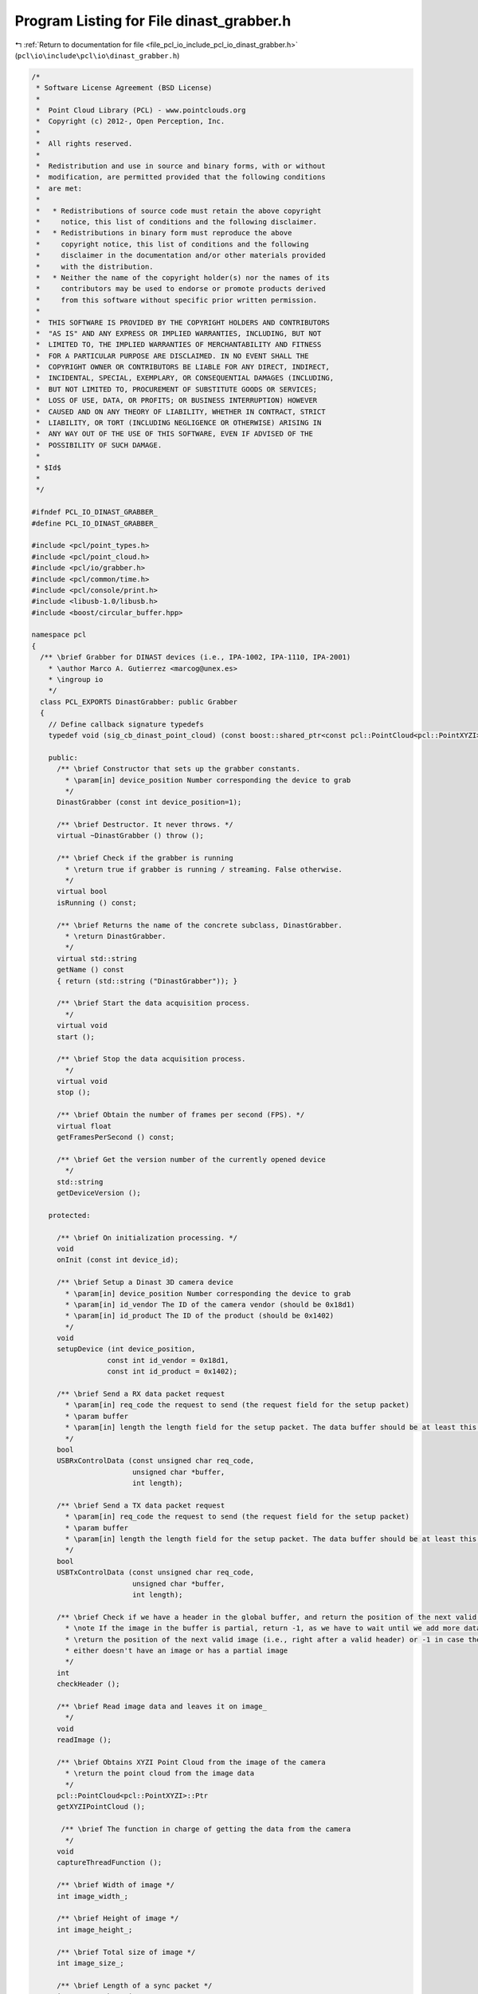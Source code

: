 
.. _program_listing_file_pcl_io_include_pcl_io_dinast_grabber.h:

Program Listing for File dinast_grabber.h
=========================================

|exhale_lsh| :ref:`Return to documentation for file <file_pcl_io_include_pcl_io_dinast_grabber.h>` (``pcl\io\include\pcl\io\dinast_grabber.h``)

.. |exhale_lsh| unicode:: U+021B0 .. UPWARDS ARROW WITH TIP LEFTWARDS

.. code-block:: cpp

   /*
    * Software License Agreement (BSD License)
    *
    *  Point Cloud Library (PCL) - www.pointclouds.org
    *  Copyright (c) 2012-, Open Perception, Inc.
    *
    *  All rights reserved.
    *
    *  Redistribution and use in source and binary forms, with or without
    *  modification, are permitted provided that the following conditions
    *  are met:
    *
    *   * Redistributions of source code must retain the above copyright
    *     notice, this list of conditions and the following disclaimer.
    *   * Redistributions in binary form must reproduce the above
    *     copyright notice, this list of conditions and the following
    *     disclaimer in the documentation and/or other materials provided
    *     with the distribution.
    *   * Neither the name of the copyright holder(s) nor the names of its
    *     contributors may be used to endorse or promote products derived
    *     from this software without specific prior written permission.
    *
    *  THIS SOFTWARE IS PROVIDED BY THE COPYRIGHT HOLDERS AND CONTRIBUTORS
    *  "AS IS" AND ANY EXPRESS OR IMPLIED WARRANTIES, INCLUDING, BUT NOT
    *  LIMITED TO, THE IMPLIED WARRANTIES OF MERCHANTABILITY AND FITNESS
    *  FOR A PARTICULAR PURPOSE ARE DISCLAIMED. IN NO EVENT SHALL THE
    *  COPYRIGHT OWNER OR CONTRIBUTORS BE LIABLE FOR ANY DIRECT, INDIRECT,
    *  INCIDENTAL, SPECIAL, EXEMPLARY, OR CONSEQUENTIAL DAMAGES (INCLUDING,
    *  BUT NOT LIMITED TO, PROCUREMENT OF SUBSTITUTE GOODS OR SERVICES;
    *  LOSS OF USE, DATA, OR PROFITS; OR BUSINESS INTERRUPTION) HOWEVER
    *  CAUSED AND ON ANY THEORY OF LIABILITY, WHETHER IN CONTRACT, STRICT
    *  LIABILITY, OR TORT (INCLUDING NEGLIGENCE OR OTHERWISE) ARISING IN
    *  ANY WAY OUT OF THE USE OF THIS SOFTWARE, EVEN IF ADVISED OF THE
    *  POSSIBILITY OF SUCH DAMAGE.
    *
    * $Id$
    *
    */
   
   #ifndef PCL_IO_DINAST_GRABBER_
   #define PCL_IO_DINAST_GRABBER_
   
   #include <pcl/point_types.h>
   #include <pcl/point_cloud.h>
   #include <pcl/io/grabber.h>
   #include <pcl/common/time.h>
   #include <pcl/console/print.h>
   #include <libusb-1.0/libusb.h>
   #include <boost/circular_buffer.hpp>
   
   namespace pcl
   {
     /** \brief Grabber for DINAST devices (i.e., IPA-1002, IPA-1110, IPA-2001)
       * \author Marco A. Gutierrez <marcog@unex.es>
       * \ingroup io
       */
     class PCL_EXPORTS DinastGrabber: public Grabber
     {
       // Define callback signature typedefs
       typedef void (sig_cb_dinast_point_cloud) (const boost::shared_ptr<const pcl::PointCloud<pcl::PointXYZI> >&);
       
       public:
         /** \brief Constructor that sets up the grabber constants.
           * \param[in] device_position Number corresponding the device to grab
           */
         DinastGrabber (const int device_position=1);
   
         /** \brief Destructor. It never throws. */
         virtual ~DinastGrabber () throw ();
   
         /** \brief Check if the grabber is running
           * \return true if grabber is running / streaming. False otherwise.
           */
         virtual bool 
         isRunning () const;
         
         /** \brief Returns the name of the concrete subclass, DinastGrabber.
           * \return DinastGrabber.
           */
         virtual std::string
         getName () const
         { return (std::string ("DinastGrabber")); }
         
         /** \brief Start the data acquisition process.
           */
         virtual void
         start ();
   
         /** \brief Stop the data acquisition process.
           */
         virtual void
         stop ();
         
         /** \brief Obtain the number of frames per second (FPS). */
         virtual float 
         getFramesPerSecond () const;
   
         /** \brief Get the version number of the currently opened device
           */
         std::string
         getDeviceVersion ();
         
       protected:  
         
         /** \brief On initialization processing. */
         void
         onInit (const int device_id);
         
         /** \brief Setup a Dinast 3D camera device
           * \param[in] device_position Number corresponding the device to grab
           * \param[in] id_vendor The ID of the camera vendor (should be 0x18d1)
           * \param[in] id_product The ID of the product (should be 0x1402)
           */
         void
         setupDevice (int device_position,
                     const int id_vendor = 0x18d1, 
                     const int id_product = 0x1402);
         
         /** \brief Send a RX data packet request
           * \param[in] req_code the request to send (the request field for the setup packet)
           * \param buffer
           * \param[in] length the length field for the setup packet. The data buffer should be at least this size.
           */
         bool
         USBRxControlData (const unsigned char req_code,
                           unsigned char *buffer,
                           int length);
   
         /** \brief Send a TX data packet request
           * \param[in] req_code the request to send (the request field for the setup packet)
           * \param buffer
           * \param[in] length the length field for the setup packet. The data buffer should be at least this size.
           */
         bool
         USBTxControlData (const unsigned char req_code,
                           unsigned char *buffer,
                           int length);
         
         /** \brief Check if we have a header in the global buffer, and return the position of the next valid image.
           * \note If the image in the buffer is partial, return -1, as we have to wait until we add more data to it.
           * \return the position of the next valid image (i.e., right after a valid header) or -1 in case the buffer 
           * either doesn't have an image or has a partial image
           */
         int
         checkHeader ();
         
         /** \brief Read image data and leaves it on image_
           */
         void
         readImage ();
         
         /** \brief Obtains XYZI Point Cloud from the image of the camera
           * \return the point cloud from the image data
           */
         pcl::PointCloud<pcl::PointXYZI>::Ptr
         getXYZIPointCloud ();
         
          /** \brief The function in charge of getting the data from the camera
           */     
         void 
         captureThreadFunction ();
         
         /** \brief Width of image */
         int image_width_;
         
         /** \brief Height of image */
         int image_height_;
         
         /** \brief Total size of image */
         int image_size_;
         
         /** \brief Length of a sync packet */
         int sync_packet_size_;
         
         double dist_max_2d_;
         
         /** \brief diagonal Field of View*/
         double fov_;
         
         /** \brief Size of pixel */
         enum pixel_size { RAW8=1, RGB16=2, RGB24=3, RGB32=4 };
         
         /** \brief The libusb context*/
         libusb_context *context_;
         
         /** \brief the actual device_handle for the camera */
         struct libusb_device_handle *device_handle_;
         
         /** \brief Temporary USB read buffer, since we read two RGB16 images at a time size is the double of two images
           * plus a sync packet.
           */
         unsigned char *raw_buffer_ ;
   
         /** \brief Global circular buffer */
         boost::circular_buffer<unsigned char> g_buffer_;
   
         /** \brief Bulk endpoint address value */
         unsigned char bulk_ep_;
         
         /** \brief Device command values */
         enum { CMD_READ_START=0xC7, CMD_READ_STOP=0xC8, CMD_GET_VERSION=0xDC, CMD_SEND_DATA=0xDE };
   
         unsigned char *image_;
         
         /** \brief Since there is no header after the first image, we need to save the state */
         bool second_image_;
         
         bool running_;
         
         boost::thread capture_thread_;
         
         mutable boost::mutex capture_mutex_;
         boost::signals2::signal<sig_cb_dinast_point_cloud>* point_cloud_signal_;
     };
   } //namespace pcl
   
   #endif // PCL_IO_DINAST_GRABBER_
